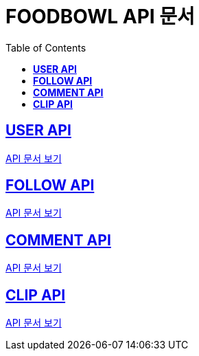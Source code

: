 ifndef::snippets[]
:snippets: ./build/generated-snippets
endif::[]

= FOODBOWL API 문서
:icons: font
:source-highlighter: highlight.js
:toc: left
:toclevels: 1
:sectlinks:

== *USER API*

link:user/user.html[API 문서 보기]

== *FOLLOW API*

link:follow/follow.html[API 문서 보기]

== *COMMENT API*

link:comment/comment.html[API 문서 보기]

== *CLIP API*

link:clip/clip.html[API 문서 보기]

